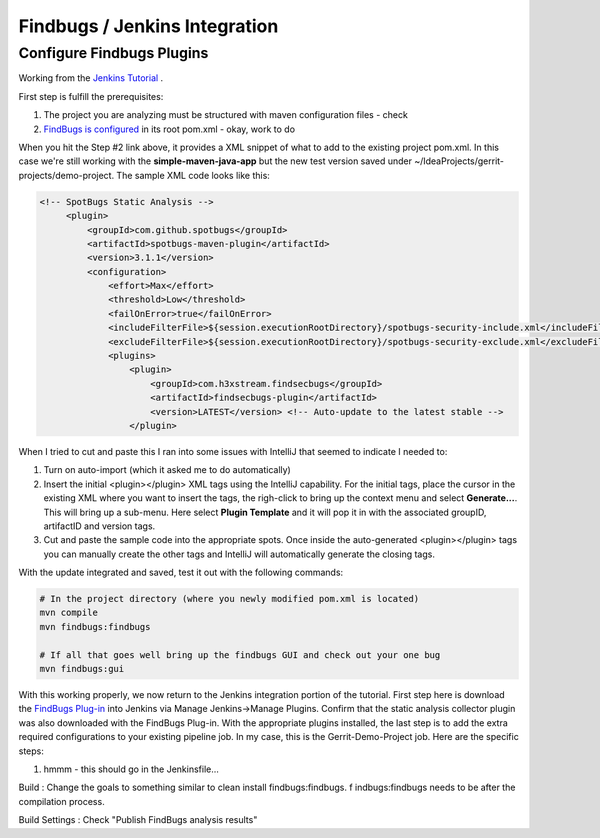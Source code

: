 Findbugs / Jenkins Integration
==============================

Configure Findbugs Plugins
--------------------------

Working from the `Jenkins Tutorial <https://github.com/find-sec-bugs/find-sec-bugs/wiki/Jenkins-Tutorial>`_ .

First step is fulfill the prerequisites:

1) The project you are analyzing must be structured with maven configuration files - check
2) `FindBugs is configured <https://github.com/find-sec-bugs/find-sec-bugs/wiki/Maven-configuration>`_ in its root
   pom.xml - okay, work to do

When you hit the Step #2 link above, it provides a XML snippet of what to add to the existing project pom.xml. In
this case we're still working with the **simple-maven-java-app** but the new test version saved under
~/IdeaProjects/gerrit-projects/demo-project. The sample XML code looks like this:

.. code:: bash

   <!-- SpotBugs Static Analysis -->
        <plugin>
            <groupId>com.github.spotbugs</groupId>
            <artifactId>spotbugs-maven-plugin</artifactId>
            <version>3.1.1</version>
            <configuration>
                <effort>Max</effort>
                <threshold>Low</threshold>
                <failOnError>true</failOnError>
                <includeFilterFile>${session.executionRootDirectory}/spotbugs-security-include.xml</includeFilterFile>
                <excludeFilterFile>${session.executionRootDirectory}/spotbugs-security-exclude.xml</excludeFilterFile>
                <plugins>
                    <plugin>
                        <groupId>com.h3xstream.findsecbugs</groupId>
                        <artifactId>findsecbugs-plugin</artifactId>
                        <version>LATEST</version> <!-- Auto-update to the latest stable -->
                    </plugin>

When I tried to cut and paste this I ran into some issues with IntelliJ that seemed to indicate I needed to:

1) Turn on auto-import (which it asked me to do automatically)
2) Insert the initial <plugin></plugin> XML tags using the IntelliJ capability. For the initial tags, place the cursor
   in the existing XML where you want to insert the tags, the righ-click to bring up the context menu and select
   **Generate...**. This will bring up a sub-menu. Here select **Plugin Template** and it will pop it in with the
   associated groupID, artifactID and version tags.
3) Cut and paste the sample code into the appropriate spots. Once inside the auto-generated <plugin></plugin> tags
   you can manually create the other tags and IntelliJ will automatically generate the closing tags.

With the update integrated and saved, test it out with the following commands:

.. code:: bash

   # In the project directory (where you newly modified pom.xml is located)
   mvn compile
   mvn findbugs:findbugs

   # If all that goes well bring up the findbugs GUI and check out your one bug
   mvn findbugs:gui

.. image:: images/findbugs_window.png
   :align: center

With this working properly, we now return to the Jenkins integration portion of the tutorial. First step here is
download the `FindBugs Plug-in <http://wiki.jenkins-ci.org/x/GYAs>`_ into Jenkins via Manage Jenkins->Manage Plugins.
Confirm that the static analysis collector plugin was also downloaded with the FindBugs Plug-in. With the appropriate
plugins installed, the last step is to add the extra required configurations to your existing pipeline job. In my case,
this is the Gerrit-Demo-Project job. Here are the specific steps:

1) hmmm - this should go in the Jenkinsfile...

Build : Change the goals to something similar to clean install findbugs:findbugs. f
indbugs:findbugs needs to be after the compilation process.

Build Settings : Check "Publish FindBugs analysis results"

